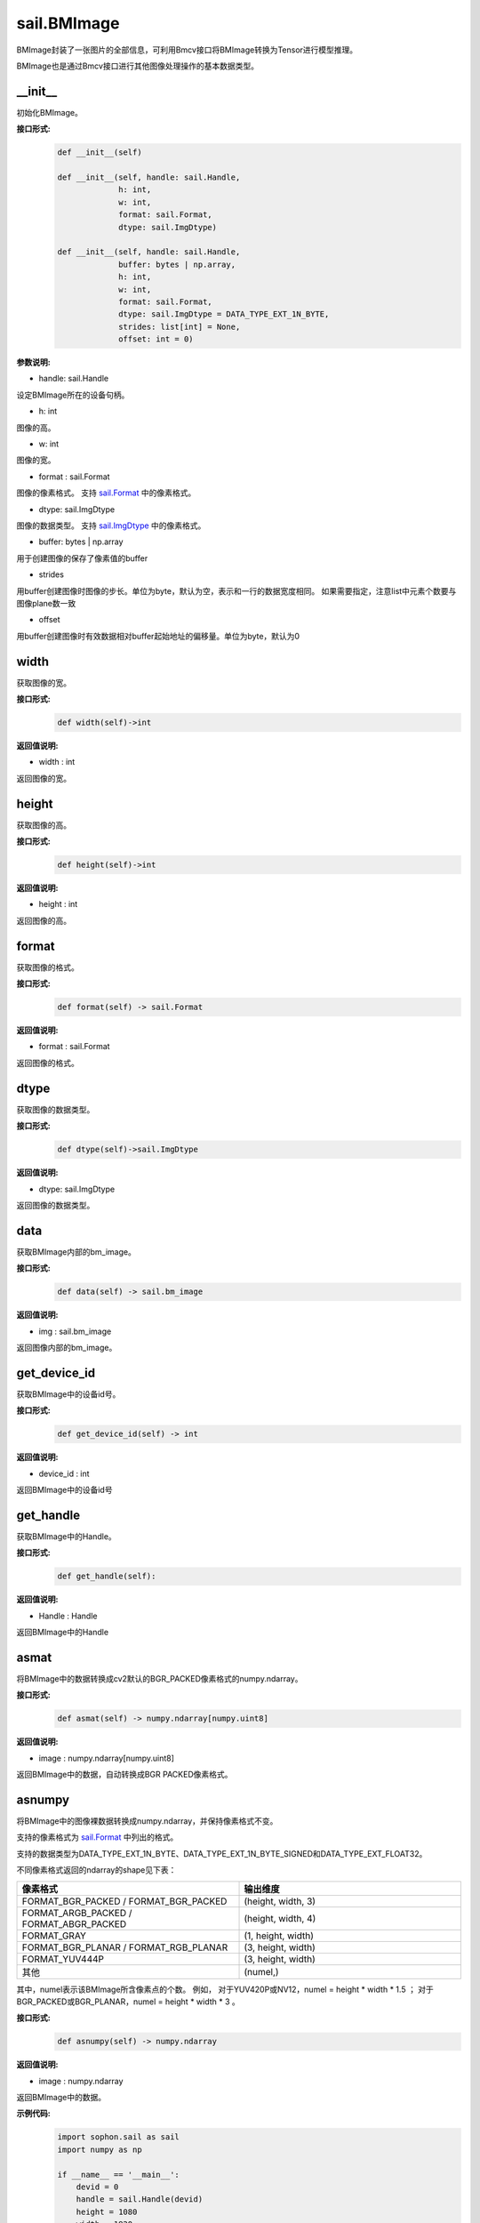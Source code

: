sail.BMImage
____________

BMImage封装了一张图片的全部信息，可利用Bmcv接口将BMImage转换为Tensor进行模型推理。

BMImage也是通过Bmcv接口进行其他图像处理操作的基本数据类型。

\_\_init\_\_
>>>>>>>>>>>>>>>>>>>>>>>>>>>>>

初始化BMImage。

**接口形式:**
    .. code-block:: python

        def __init__(self)

        def __init__(self, handle: sail.Handle, 
                     h: int, 
                     w: int, 
                     format: sail.Format, 
                     dtype: sail.ImgDtype)

        def __init__(self, handle: sail.Handle, 
                     buffer: bytes | np.array, 
                     h: int, 
                     w: int, 
                     format: sail.Format, 
                     dtype: sail.ImgDtype = DATA_TYPE_EXT_1N_BYTE, 
                     strides: list[int] = None, 
                     offset: int = 0)

**参数说明:**

* handle: sail.Handle

设定BMImage所在的设备句柄。

* h: int

图像的高。

* w: int

图像的宽。

* format : sail.Format

图像的像素格式。
支持 `sail.Format <0_enum_type/sail.Format.html>`_ 中的像素格式。

* dtype: sail.ImgDtype

图像的数据类型。
支持 `sail.ImgDtype <0_enum_type/sail.ImgDtype.html>`_ 中的像素格式。

* buffer: bytes | np.array

用于创建图像的保存了像素值的buffer

* strides

用buffer创建图像时图像的步长。单位为byte，默认为空，表示和一行的数据宽度相同。
如果需要指定，注意list中元素个数要与图像plane数一致

* offset

用buffer创建图像时有效数据相对buffer起始地址的偏移量。单位为byte，默认为0


width
>>>>>>>>>>>

获取图像的宽。

**接口形式:**
    .. code-block:: python

        def width(self)->int

**返回值说明:**

* width : int

返回图像的宽。


height
>>>>>>>>>>>>>>>>>

获取图像的高。

**接口形式:**
    .. code-block:: python

        def height(self)->int

**返回值说明:**

* height : int

返回图像的高。


format
>>>>>>>>>>>>>>>>>

获取图像的格式。

**接口形式:**
    .. code-block:: python

        def format(self) -> sail.Format

**返回值说明:**

* format : sail.Format

返回图像的格式。


dtype
>>>>>>>>>>>>>

获取图像的数据类型。

**接口形式:**
    .. code-block:: python

        def dtype(self)->sail.ImgDtype

**返回值说明:**

* dtype: sail.ImgDtype

返回图像的数据类型。


data
>>>>>>>>>>>>>>>>>>>>>>>>>>>>>

获取BMImage内部的bm_image。

**接口形式:**
    .. code-block:: python
        
        def data(self) -> sail.bm_image

**返回值说明:**

* img : sail.bm_image

返回图像内部的bm_image。


get_device_id
>>>>>>>>>>>>>>>>>>>>>>>>>>>>>

获取BMImage中的设备id号。

**接口形式:**
    .. code-block:: python

        def get_device_id(self) -> int

**返回值说明:**

* device_id : int  

返回BMImage中的设备id号


get_handle
>>>>>>>>>>>>>>>>>>>>>>>>>>>>>

获取BMImage中的Handle。

**接口形式:**
    .. code-block:: python

        def get_handle(self):

**返回值说明:**

* Handle : Handle 

返回BMImage中的Handle

asmat
>>>>>>>>>>>>>>>>>>>>>>>>>>>>>

将BMImage中的数据转换成cv2默认的BGR_PACKED像素格式的numpy.ndarray。

**接口形式:**
    .. code-block:: python

        def asmat(self) -> numpy.ndarray[numpy.uint8]

**返回值说明:**

* image : numpy.ndarray[numpy.uint8]  

返回BMImage中的数据，自动转换成BGR PACKED像素格式。


asnumpy
>>>>>>>>>>>>>>>>>>>>>>>>>>>>>

将BMImage中的图像裸数据转换成numpy.ndarray，并保持像素格式不变。

支持的像素格式为 `sail.Format <0_enum_type/sail.Format.html>`_ 中列出的格式。

支持的数据类型为DATA_TYPE_EXT_1N_BYTE、DATA_TYPE_EXT_1N_BYTE_SIGNED和DATA_TYPE_EXT_FLOAT32。

不同像素格式返回的ndarray的shape见下表：

.. list-table:: 
   :widths: 50 50
   :header-rows: 1

   * - 像素格式
     - 输出维度
   * - FORMAT_BGR_PACKED / FORMAT_BGR_PACKED
     - (height, width, 3)
   * - FORMAT_ARGB_PACKED / FORMAT_ABGR_PACKED
     - (height, width, 4)
   * - FORMAT_GRAY
     - (1, height, width)
   * - FORMAT_BGR_PLANAR / FORMAT_RGB_PLANAR
     - (3, height, width)
   * - FORMAT_YUV444P
     - (3, height, width)
   * - 其他
     - (numel,)

其中，numel表示该BMImage所含像素点的个数。
例如，
对于YUV420P或NV12，numel = height * width * 1.5 ；
对于BGR_PACKED或BGR_PLANAR，numel = height * width * 3 。

**接口形式:**
    .. code-block:: python

        def asnumpy(self) -> numpy.ndarray

**返回值说明:**

* image : numpy.ndarray

返回BMImage中的数据。

**示例代码:**
    .. code-block:: python

        import sophon.sail as sail
        import numpy as np

        if __name__ == '__main__':
            devid = 0
            handle = sail.Handle(devid)
            height = 1080
            width = 1920
            dtype = sail.ImgDtype.DATA_TYPE_EXT_1N_BYTE
            np_dtype = np.uint8

            # example for BGR_PLANAR
            format = sail.Format.FORMAT_BGR_PLANAR
            numel = int(height * width * 3)
            rawdata = np.random.randint(0, 255, (numel,), np_dtype)
            img = sail.BMImage(handle, rawdata, height, width, format, dtype)
            out_ndarray = img.asnumpy()
            assert out_ndarray.shape == (3, height, width)

            # example for YUV420P
            format = sail.Format.FORMAT_YUV420P
            numel = int(height * width * 1.5)
            rawdata = np.random.randint(0, 255, (numel,), np_dtype)
            img = sail.BMImage(handle, rawdata, height, width, format, dtype)
            out_ndarray = img.asnumpy()
            assert out_ndarray.shape == (numel,)


get_plane_num
>>>>>>>>>>>>>>>>>>>>>>>>>>>>>

获取BMImage中图像plane的数量。

**接口形式:**
    .. code-block:: python

        def get_plane_num(self)  -> int:

**返回值说明:**

* planes_num : int  

返回BMImage中图像plane的数量。


align
>>>>>>>>>>>>>>>>>>>>>>>>>>>>>

将BMImage 64对齐

**接口形式:**
    .. code-block:: python

        def align(self)  -> int:

**返回值说明:**

* ret : int  

返回BMImage是否对齐成功,-1代表失败,0代表成功


check_align
>>>>>>>>>>>>>>>>>>>>>>>>>>>>>

获取BMImage中图像是否对齐

**接口形式:**
    .. code-block:: python

        def check_align(self)  -> bool:

**返回值说明:**

* ret : bool  

1代表已对齐,0代表未对齐


unalign
>>>>>>>>>>>>>>>>>>>>>>>>>>>>>

将BMImage不对齐

**接口形式:**
    .. code-block:: python

        def unalign(self)  -> int:

**返回值说明:**

* ret : int  

返回BMImage是否不对齐成功,-1代表失败,0代表成功


check_contiguous_memory
>>>>>>>>>>>>>>>>>>>>>>>>>>>>>

获取BMImage中图像内存是否连续

**接口形式:**
    .. code-block:: python

        def check_contiguous_memory(self)  -> bool:

**返回值说明:**

* ret : bool  

1代表连续,0代表不连续

**示例代码:**
    .. code-block:: python

        import sophon.sail as sail

        if __name__ == '__main__':
            file_path = '/data/jinyu.lu/jpu_test/1920x1080_yuvj420.jpg' # 请替换为您的文件路径
            dev_id = 0
            handle = sail.Handle(dev_id)
            decoder = sail.Decoder(file_path, False, dev_id)
            BMimg = sail.BMImage()
            ret = decoder.read(handle, BMimg)

            # get bm_image
            bm_image = BMimg.data()

            # get BMimg width,height,dtype,format,device_id,plane_num,handle
            print(BMimg.width(), BMimg.height(), BMimg.format(), BMimg.dtype(), BMimg.get_device_id(), BMimg.get_plane_num(), BMimg.get_handle())

            # get mat 
            np_data = BMimg.asmat()
            
            # align BMimg
            ret = BMimg.align()
            if ret:
                print("align success")
            else:
                print("align failed")

            print(BMimg.check_align())

            # unalign BMimg
            ret = BMimg.unalign()
            if ret:
                print("unalign success")
            else:
                print("unalign failed")

            # check contiguous memory
            print(BMimg.check_contiguous_memory())

            # create BMImage with data from buffer
            buf = bytes([i % 256 for i in range(int(200*100*3))])
            img_fromRawdata = sail.BMImage(handle, buf, 200, 100, sail.Format.FORMAT_BGR_PACKED)